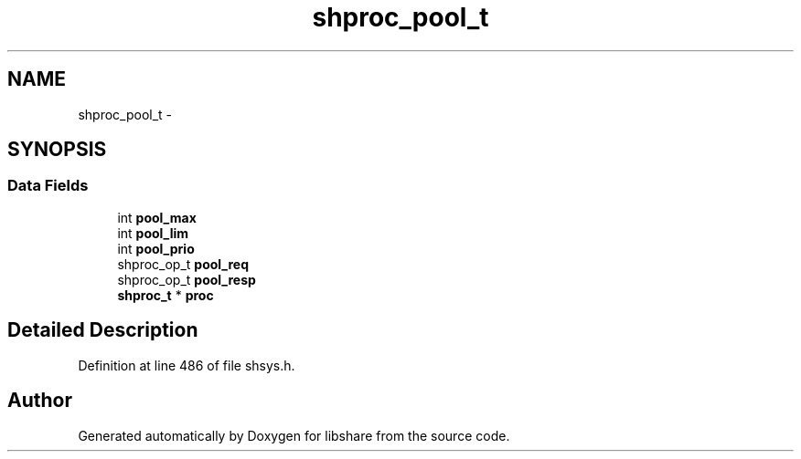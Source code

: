 .TH "shproc_pool_t" 3 "8 May 2015" "Version 2.26" "libshare" \" -*- nroff -*-
.ad l
.nh
.SH NAME
shproc_pool_t \- 
.SH SYNOPSIS
.br
.PP
.SS "Data Fields"

.in +1c
.ti -1c
.RI "int \fBpool_max\fP"
.br
.ti -1c
.RI "int \fBpool_lim\fP"
.br
.ti -1c
.RI "int \fBpool_prio\fP"
.br
.ti -1c
.RI "shproc_op_t \fBpool_req\fP"
.br
.ti -1c
.RI "shproc_op_t \fBpool_resp\fP"
.br
.ti -1c
.RI "\fBshproc_t\fP * \fBproc\fP"
.br
.in -1c
.SH "Detailed Description"
.PP 
Definition at line 486 of file shsys.h.

.SH "Author"
.PP 
Generated automatically by Doxygen for libshare from the source code.
